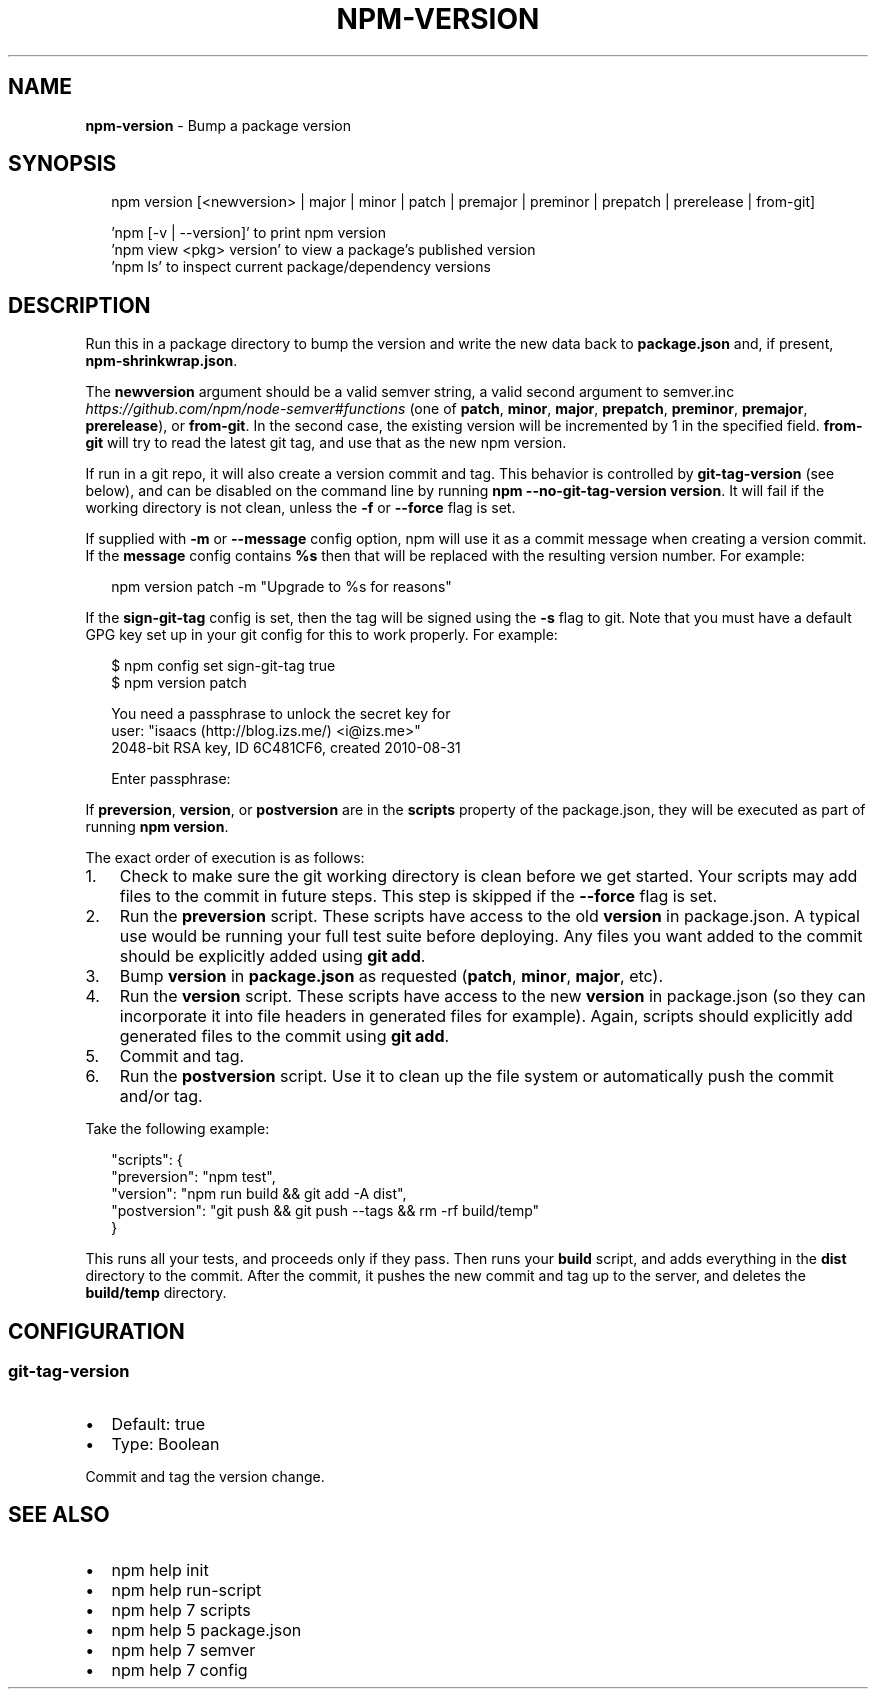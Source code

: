 .TH "NPM\-VERSION" "1" "October 2016" "" ""
.SH "NAME"
\fBnpm-version\fR \- Bump a package version
.SH SYNOPSIS
.P
.RS 2
.nf
npm version [<newversion> | major | minor | patch | premajor | preminor | prepatch | prerelease | from\-git]

\|'npm [\-v | \-\-version]' to print npm version
\|'npm view <pkg> version' to view a package's published version
\|'npm ls' to inspect current package/dependency versions
.fi
.RE
.SH DESCRIPTION
.P
Run this in a package directory to bump the version and write the new
data back to \fBpackage\.json\fP and, if present, \fBnpm\-shrinkwrap\.json\fP\|\.
.P
The \fBnewversion\fP argument should be a valid semver string, a
valid second argument to semver\.inc \fIhttps://github\.com/npm/node\-semver#functions\fR (one of \fBpatch\fP, \fBminor\fP, \fBmajor\fP,
\fBprepatch\fP, \fBpreminor\fP, \fBpremajor\fP, \fBprerelease\fP), or \fBfrom\-git\fP\|\. In the second case,
the existing version will be incremented by 1 in the specified field\.
\fBfrom\-git\fP will try to read the latest git tag, and use that as the new npm version\.
.P
If run in a git repo, it will also create a version commit and tag\.
This behavior is controlled by \fBgit\-tag\-version\fP (see below), and can
be disabled on the command line by running \fBnpm \-\-no\-git\-tag\-version version\fP\|\.
It will fail if the working directory is not clean, unless the \fB\-f\fP or
\fB\-\-force\fP flag is set\.
.P
If supplied with \fB\-m\fP or \fB\-\-message\fP config option, npm will
use it as a commit message when creating a version commit\.  If the
\fBmessage\fP config contains \fB%s\fP then that will be replaced with the
resulting version number\.  For example:
.P
.RS 2
.nf
npm version patch \-m "Upgrade to %s for reasons"
.fi
.RE
.P
If the \fBsign\-git\-tag\fP config is set, then the tag will be signed using
the \fB\-s\fP flag to git\.  Note that you must have a default GPG key set up
in your git config for this to work properly\.  For example:
.P
.RS 2
.nf
$ npm config set sign\-git\-tag true
$ npm version patch

You need a passphrase to unlock the secret key for
user: "isaacs (http://blog\.izs\.me/) <i@izs\.me>"
2048\-bit RSA key, ID 6C481CF6, created 2010\-08\-31

Enter passphrase:
.fi
.RE
.P
If \fBpreversion\fP, \fBversion\fP, or \fBpostversion\fP are in the \fBscripts\fP property of
the package\.json, they will be executed as part of running \fBnpm version\fP\|\.
.P
The exact order of execution is as follows:
.RS 0
.IP 1. 3
Check to make sure the git working directory is clean before we get started\.
Your scripts may add files to the commit in future steps\.
This step is skipped if the \fB\-\-force\fP flag is set\.
.IP 2. 3
Run the \fBpreversion\fP script\. These scripts have access to the old \fBversion\fP in package\.json\.
A typical use would be running your full test suite before deploying\.
Any files you want added to the commit should be explicitly added using \fBgit add\fP\|\.
.IP 3. 3
Bump \fBversion\fP in \fBpackage\.json\fP as requested (\fBpatch\fP, \fBminor\fP, \fBmajor\fP, etc)\.
.IP 4. 3
Run the \fBversion\fP script\. These scripts have access to the new \fBversion\fP in package\.json
(so they can incorporate it into file headers in generated files for example)\.
Again, scripts should explicitly add generated files to the commit using \fBgit add\fP\|\.
.IP 5. 3
Commit and tag\.
.IP 6. 3
Run the \fBpostversion\fP script\. Use it to clean up the file system or automatically push
the commit and/or tag\.

.RE
.P
Take the following example:
.P
.RS 2
.nf
"scripts": {
  "preversion": "npm test",
  "version": "npm run build && git add \-A dist",
  "postversion": "git push && git push \-\-tags && rm \-rf build/temp"
}
.fi
.RE
.P
This runs all your tests, and proceeds only if they pass\. Then runs your \fBbuild\fP script, and
adds everything in the \fBdist\fP directory to the commit\. After the commit, it pushes the new commit
and tag up to the server, and deletes the \fBbuild/temp\fP directory\.
.SH CONFIGURATION
.SS git\-tag\-version
.RS 0
.IP \(bu 2
Default: true
.IP \(bu 2
Type: Boolean

.RE
.P
Commit and tag the version change\.
.SH SEE ALSO
.RS 0
.IP \(bu 2
npm help init
.IP \(bu 2
npm help run\-script
.IP \(bu 2
npm help 7 scripts
.IP \(bu 2
npm help 5 package\.json
.IP \(bu 2
npm help 7 semver
.IP \(bu 2
npm help 7 config

.RE

